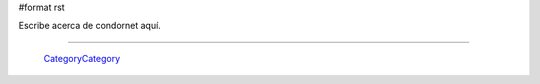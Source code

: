 #format rst

Escribe acerca de condornet aquí.

-------------------------

 CategoryCategory_

.. ############################################################################

.. _CategoryCategory: ../CategoryCategory


